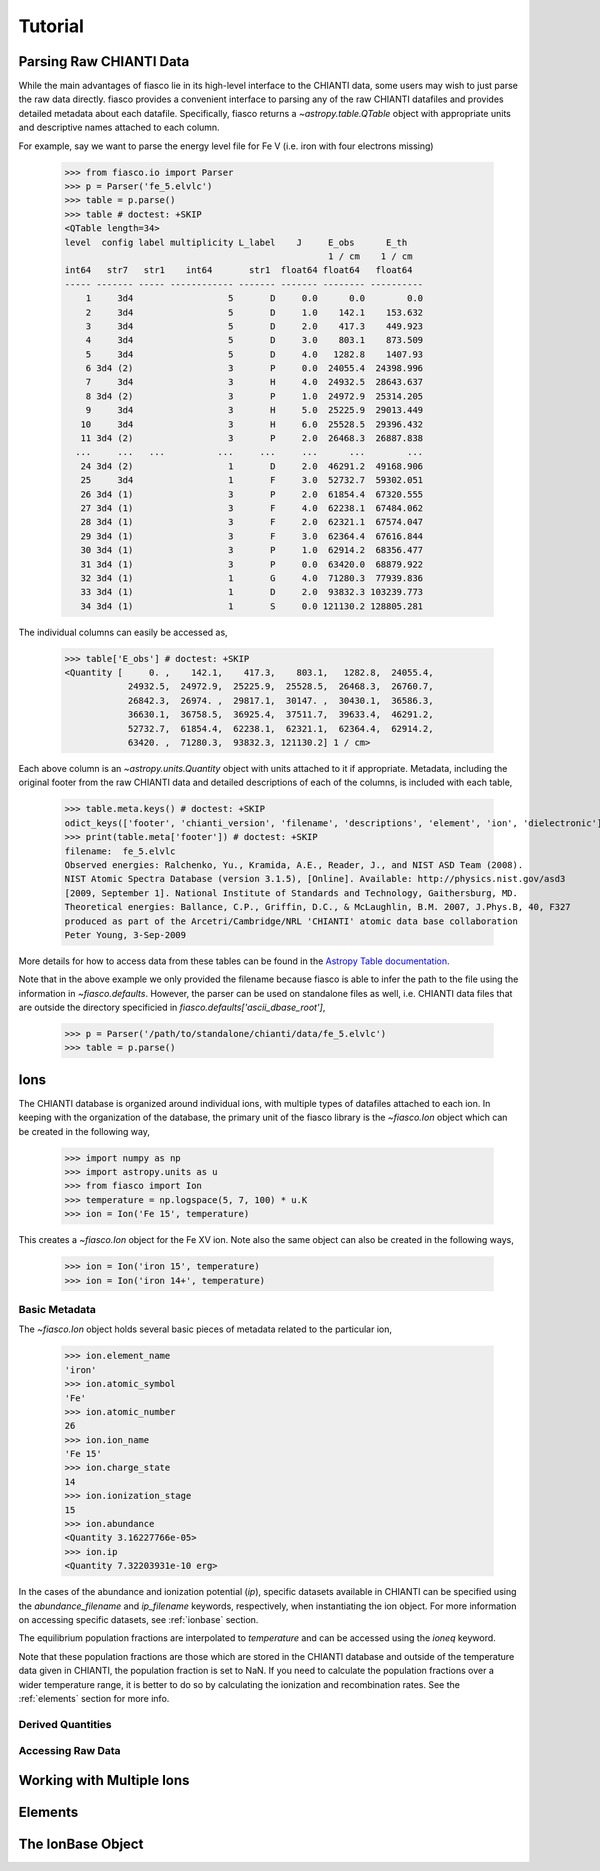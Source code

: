 Tutorial
=========

Parsing Raw CHIANTI Data
------------------------
While the main advantages of fiasco lie in its high-level interface to the CHIANTI data, some users may wish to just parse the raw data directly. fiasco provides a convenient interface to parsing any of the raw CHIANTI datafiles and provides detailed metadata about each datafile. Specifically, fiasco returns a `~astropy.table.QTable` object with appropriate units and descriptive names attached to each column.

For example, say we want to parse the energy level file for Fe V (i.e. iron with four electrons missing)

    >>> from fiasco.io import Parser
    >>> p = Parser('fe_5.elvlc')
    >>> table = p.parse()
    >>> table # doctest: +SKIP
    <QTable length=34>
    level  config label multiplicity L_label    J     E_obs      E_th
                                                      1 / cm    1 / cm
    int64   str7   str1    int64       str1  float64 float64   float64
    ----- ------- ----- ------------ ------- ------- -------- ----------
        1     3d4                  5       D     0.0      0.0        0.0
        2     3d4                  5       D     1.0    142.1    153.632
        3     3d4                  5       D     2.0    417.3    449.923
        4     3d4                  5       D     3.0    803.1    873.509
        5     3d4                  5       D     4.0   1282.8    1407.93
        6 3d4 (2)                  3       P     0.0  24055.4  24398.996
        7     3d4                  3       H     4.0  24932.5  28643.637
        8 3d4 (2)                  3       P     1.0  24972.9  25314.205
        9     3d4                  3       H     5.0  25225.9  29013.449
       10     3d4                  3       H     6.0  25528.5  29396.432
       11 3d4 (2)                  3       P     2.0  26468.3  26887.838
      ...     ...   ...          ...     ...     ...      ...        ...
       24 3d4 (2)                  1       D     2.0  46291.2  49168.906
       25     3d4                  1       F     3.0  52732.7  59302.051
       26 3d4 (1)                  3       P     2.0  61854.4  67320.555
       27 3d4 (1)                  3       F     4.0  62238.1  67484.062
       28 3d4 (1)                  3       F     2.0  62321.1  67574.047
       29 3d4 (1)                  3       F     3.0  62364.4  67616.844
       30 3d4 (1)                  3       P     1.0  62914.2  68356.477
       31 3d4 (1)                  3       P     0.0  63420.0  68879.922
       32 3d4 (1)                  1       G     4.0  71280.3  77939.836
       33 3d4 (1)                  1       D     2.0  93832.3 103239.773
       34 3d4 (1)                  1       S     0.0 121130.2 128805.281

The individual columns can easily be accessed as,

    >>> table['E_obs'] # doctest: +SKIP
    <Quantity [     0. ,    142.1,    417.3,    803.1,   1282.8,  24055.4,
                24932.5,  24972.9,  25225.9,  25528.5,  26468.3,  26760.7,
                26842.3,  26974. ,  29817.1,  30147. ,  30430.1,  36586.3,
                36630.1,  36758.5,  36925.4,  37511.7,  39633.4,  46291.2,
                52732.7,  61854.4,  62238.1,  62321.1,  62364.4,  62914.2,
                63420. ,  71280.3,  93832.3, 121130.2] 1 / cm>

Each above column is an `~astropy.units.Quantity` object with units attached to it if appropriate. Metadata, including the original footer from the raw CHIANTI data and detailed descriptions of each of the columns, is included with each table,

    >>> table.meta.keys() # doctest: +SKIP
    odict_keys(['footer', 'chianti_version', 'filename', 'descriptions', 'element', 'ion', 'dielectronic'])
    >>> print(table.meta['footer']) # doctest: +SKIP
    filename:  fe_5.elvlc
    Observed energies: Ralchenko, Yu., Kramida, A.E., Reader, J., and NIST ASD Team (2008).
    NIST Atomic Spectra Database (version 3.1.5), [Online]. Available: http://physics.nist.gov/asd3
    [2009, September 1]. National Institute of Standards and Technology, Gaithersburg, MD.
    Theoretical energies: Ballance, C.P., Griffin, D.C., & McLaughlin, B.M. 2007, J.Phys.B, 40, F327
    produced as part of the Arcetri/Cambridge/NRL 'CHIANTI' atomic data base collaboration
    Peter Young, 3-Sep-2009

More details for how to access data from these tables can be found in the `Astropy Table documentation`_.

Note that in the above example we only provided the filename because fiasco is able to infer the path to the file using the information in `~fiasco.defaults`. However, the parser can be used on standalone files as well, i.e. CHIANTI data files that are outside the directory specificied in `fiasco.defaults['ascii_dbase_root']`,

    >>> p = Parser('/path/to/standalone/chianti/data/fe_5.elvlc')
    >>> table = p.parse()

Ions
------
The CHIANTI database is organized around individual ions, with multiple types of datafiles attached to each ion. In keeping with the organization of the database, the primary unit of the fiasco library is the `~fiasco.Ion` object which can be created in the following way,

    >>> import numpy as np
    >>> import astropy.units as u
    >>> from fiasco import Ion
    >>> temperature = np.logspace(5, 7, 100) * u.K
    >>> ion = Ion('Fe 15', temperature)

This creates a `~fiasco.Ion` object for the Fe XV ion. Note also the same object can also be created in the following ways,

    >>> ion = Ion('iron 15', temperature)
    >>> ion = Ion('iron 14+', temperature)


Basic Metadata
***************
The `~fiasco.Ion` object holds several basic pieces of metadata related to the particular ion,

    >>> ion.element_name
    'iron'
    >>> ion.atomic_symbol
    'Fe'
    >>> ion.atomic_number
    26
    >>> ion.ion_name
    'Fe 15'
    >>> ion.charge_state
    14
    >>> ion.ionization_stage
    15
    >>> ion.abundance
    <Quantity 3.16227766e-05>
    >>> ion.ip
    <Quantity 7.32203931e-10 erg>

In the cases of the abundance and ionization potential (`ip`), specific datasets available in CHIANTI can be specified using the `abundance_filename` and `ip_filename` keywords, respectively, when instantiating the ion object. For more information on accessing specific datasets, see :ref:`ionbase` section.

The equilibrium population fractions are interpolated to `temperature` and can be accessed using the `ioneq` keyword.

.. plot::
    :include-source:

    import matplotlib.pyplot as plt
    import numpy as np
    import astropy.units as u
    from fiasco import Ion
    ion = Ion('Fe 15', np.logspace(5, 7, 100) * u.K)
    plt.plot(ion.temperature, ion.ioneq)
    plt.xlabel(r'$T [K]$')
    plt.ylabel(r'Population Fraction')
    plt.xscale('log')
    plt.show()

Note that these population fractions are those which are stored in the CHIANTI database and outside of the temperature data given in CHIANTI, the population fraction is set to NaN. If you need to calculate the population fractions over a wider temperature range, it is better to do so by calculating the ionization and recombination rates. See the :ref:`elements` section for more info.

Derived Quantities
******************

Accessing Raw Data
******************

Working with Multiple Ions
--------------------------

.. _elements:

Elements
---------

.. _ionbase:

The IonBase Object
------------------


.. _Astropy Table documentation: http://docs.astropy.org/en/stable/table/access_table.html